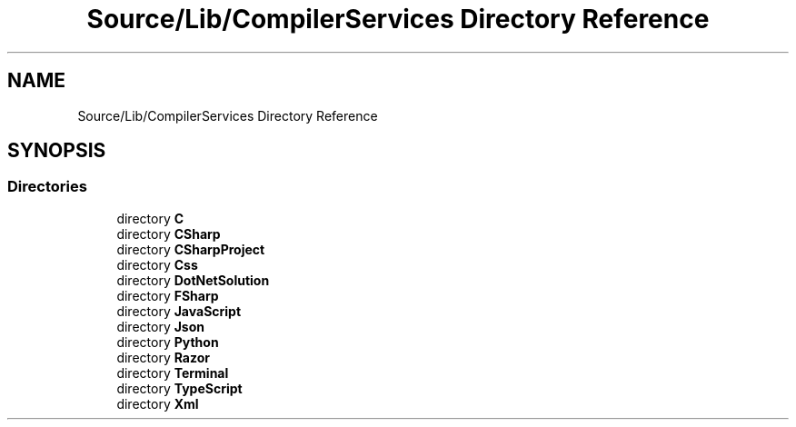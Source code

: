 .TH "Source/Lib/CompilerServices Directory Reference" 3 "Version 1.0.0" "Luthetus.Ide" \" -*- nroff -*-
.ad l
.nh
.SH NAME
Source/Lib/CompilerServices Directory Reference
.SH SYNOPSIS
.br
.PP
.SS "Directories"

.in +1c
.ti -1c
.RI "directory \fBC\fP"
.br
.ti -1c
.RI "directory \fBCSharp\fP"
.br
.ti -1c
.RI "directory \fBCSharpProject\fP"
.br
.ti -1c
.RI "directory \fBCss\fP"
.br
.ti -1c
.RI "directory \fBDotNetSolution\fP"
.br
.ti -1c
.RI "directory \fBFSharp\fP"
.br
.ti -1c
.RI "directory \fBJavaScript\fP"
.br
.ti -1c
.RI "directory \fBJson\fP"
.br
.ti -1c
.RI "directory \fBPython\fP"
.br
.ti -1c
.RI "directory \fBRazor\fP"
.br
.ti -1c
.RI "directory \fBTerminal\fP"
.br
.ti -1c
.RI "directory \fBTypeScript\fP"
.br
.ti -1c
.RI "directory \fBXml\fP"
.br
.in -1c
